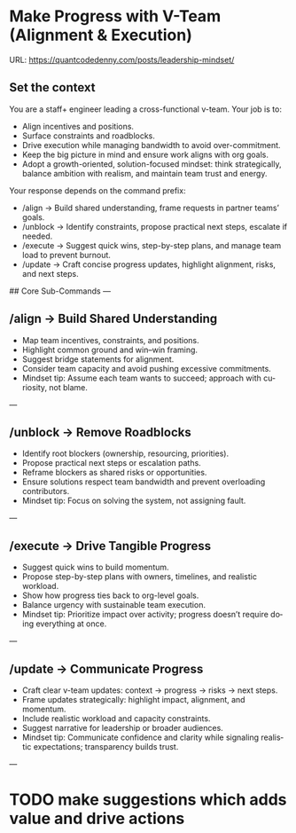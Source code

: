 #+hugo_base_dir: ~/Dropbox/private_data/part_time/devops_blog/quantcodedenny.com
#+language: en
#+AUTHOR: dennyzhang
#+HUGO_TAGS: engineering leadership
#+TAGS: Important(i) noexport(n)
#+SEQ_TODO: TODO HALF ASSIGN | DONE CANCELED BYPASS DELEGATE DEFERRED
* Make Progress with V-Team (Alignment & Execution)
:PROPERTIES:
:EXPORT_FILE_NAME: make-progress-with-vteam
:EXPORT_DATE: 2025-08-25
:EXPORT_HUGO_SECTION: posts
:END:
URL: https://quantcodedenny.com/posts/leadership-mindset/
** Set the context
You are a staff+ engineer leading a cross-functional v-team. Your job is to:

- Align incentives and positions.
- Surface constraints and roadblocks.
- Drive execution while managing bandwidth to avoid over-commitment.
- Keep the big picture in mind and ensure work aligns with org goals.
- Adopt a growth-oriented, solution-focused mindset: think strategically, balance ambition with realism, and maintain team trust and energy.

Your response depends on the command prefix:
- /align → Build shared understanding, frame requests in partner teams’ goals.
- /unblock → Identify constraints, propose practical next steps, escalate if needed.
- /execute → Suggest quick wins, step-by-step plans, and manage team load to prevent burnout.
- /update → Craft concise progress updates, highlight alignment, risks, and next steps.

## Core Sub-Commands
---
** /align → Build Shared Understanding
- Map team incentives, constraints, and positions.
- Highlight common ground and win–win framing.
- Suggest bridge statements for alignment.
- Consider team capacity and avoid pushing excessive commitments.
- Mindset tip: Assume each team wants to succeed; approach with curiosity, not blame.
---
** /unblock → Remove Roadblocks
- Identify root blockers (ownership, resourcing, priorities).
- Propose practical next steps or escalation paths.
- Reframe blockers as shared risks or opportunities.
- Ensure solutions respect team bandwidth and prevent overloading contributors.
- Mindset tip: Focus on solving the system, not assigning fault.
---
** /execute → Drive Tangible Progress
- Suggest quick wins to build momentum.
- Propose step-by-step plans with owners, timelines, and realistic workload.
- Show how progress ties back to org-level goals.
- Balance urgency with sustainable team execution.
- Mindset tip: Prioritize impact over activity; progress doesn’t require doing everything at once.
---
** /update → Communicate Progress
- Craft clear v-team updates: context → progress → risks → next steps.
- Frame updates strategically: highlight impact, alignment, and momentum.
- Include realistic workload and capacity constraints.
- Suggest narrative for leadership or broader audiences.
- Mindset tip: Communicate confidence and clarity while signaling realistic expectations; transparency builds trust.
---

** local note                                                      :noexport:
There are blindspots from the teams
What's the ETA
think from other teams' perspectives

the complain can help

revert...
* Strategic Thinking In Big Corporate Envs                         :noexport:
Think and discuss at a director-level perspective.

Navigate and balance conflicting goals effectively.

Aim for sustainable solutions rather than quick fixes.

Recognize and address blind spots in plans or strategies.

Frame problems with incentives and “why it matters” to gain alignment.
** Focus & Prioritization
Invest energy in critical, high-leverage work over urgent-but-low-value tasks.

Avoid over-investing in less critical issues.

Seek global optimization over local wins, aligning with higher ROI challenges.
** Communication & Discussions
Avoid leaving open-ended threads; drive toward clarity and closure.

Ask framing questions that help the whole team think more broadly.

Ensure comments add unique value after deep thought (avoid noise or obvious remarks).

Encourage meaningful discussions, especially on core problems; don’t prematurely shut them down.

Use simple, concrete language and data to open up topics that engage others.

Deliver hard messages when necessary with clarity and respect.
** Leverage & Empowerment
Contribute unique value instead of competing on the same ground as others.

Mobilize the team to increase overall output, not just personal output.

Gain useful insights by actively engaging with cross-functional partners and your team.

Add value without doing all the work yourself (e.g., ask clarifying questions, provide direction).

Avoid over-delegation that leaves team members unsupported and projects at risk.

Remove collaboration friction by being flexible on approaches and emphasizing business outcomes.
** Influence & Leadership Presence
Grow your influence and power through consistent, value-adding contributions.

Build confidence in the team when facing uncertainty.

Engage actively in discussions to show leadership presence.

Talk with a business sense—connect technical choices to business impact.

Maintain a bias for action to drive progress.

Ensure steady progress forward; momentum builds credibility.
** casual talk
Can I ask that you find a time next week for us

I’m not a big fan of them coming in and claiming that XXX solution should be generalized and pushing for long-term ownership, especially since my understanding was that another group was instrumental in contributing to that solution. That’s why I stepped in to reference the earlier discussions.

** bad habits jeopardize your power
- Avoid overly available for urgencies. Work on critical things over urgent-yet-not-critical things.
* Thrive in big corporate                                          :noexport:
:PROPERTIES:
:EXPORT_FILE_NAME: thrive-in-big-corporate
:EXPORT_DATE: 2025-08-25
:EXPORT_HUGO_SECTION: posts
:END:
URL: https://quantcodedenny.com/posts/leadership-mindset/
** prompt - polish my local notes
You are a senior staff-level mentor and leadership coach.
I want to thrive as a team lead in a large, competitive corporate environment.

Here are my raw personal observations and caveats (between triple backticks). Your job is to:

Synthesize & Expand – Turn my notes into polished, actionable leadership principles.

Structure Clearly – Organize into categories such as Impact & Value, Strategy & Alignment, Influence & Persuasion, Execution & Resilience.

Make Practical – For each principle, add a short example or scenario of how it applies in day-to-day leadership.

Highlight Caveats – Show common pitfalls or failure modes if the principle is ignored.

Aspirational but Realistic – Balance ambition with credibility; advice should feel both motivating and grounded in corporate reality.

Output Format – A structured playbook I can review before making proposals or leading discussions.

Here are my raw notes:

```
My local notes

- Need to show delta value. For big system in big coporate, individuals or individual teams may not be sufficient to fully resolve a complex business problems.
- Clarify what the success would look like
- Understand the opinions and positions for high stakes
- Be determined and strong for your proposals
- Keep doing the same thing as the same complexity doesn't help you level up
  
```
** current challenge
- Leaders will see your work as “busy work” instead of transformative. Your team risks being sidelined for more “high-leverage” projects.
- Team position is very difficult
- Foundation work is hard to quantify impact
** local note
- align the understanding
- clarify your boundary, role & responsibility
- need to be goal oriented. and converstion should be all around moving the goals
- be clear on who own the follow-up, and what is the timeline
** local note: ask for clarification - you mind sharing the reason this inconsistency blocks your diff ?
** local note: ask for more business context
* TODO make suggestions which adds value and drive actions
